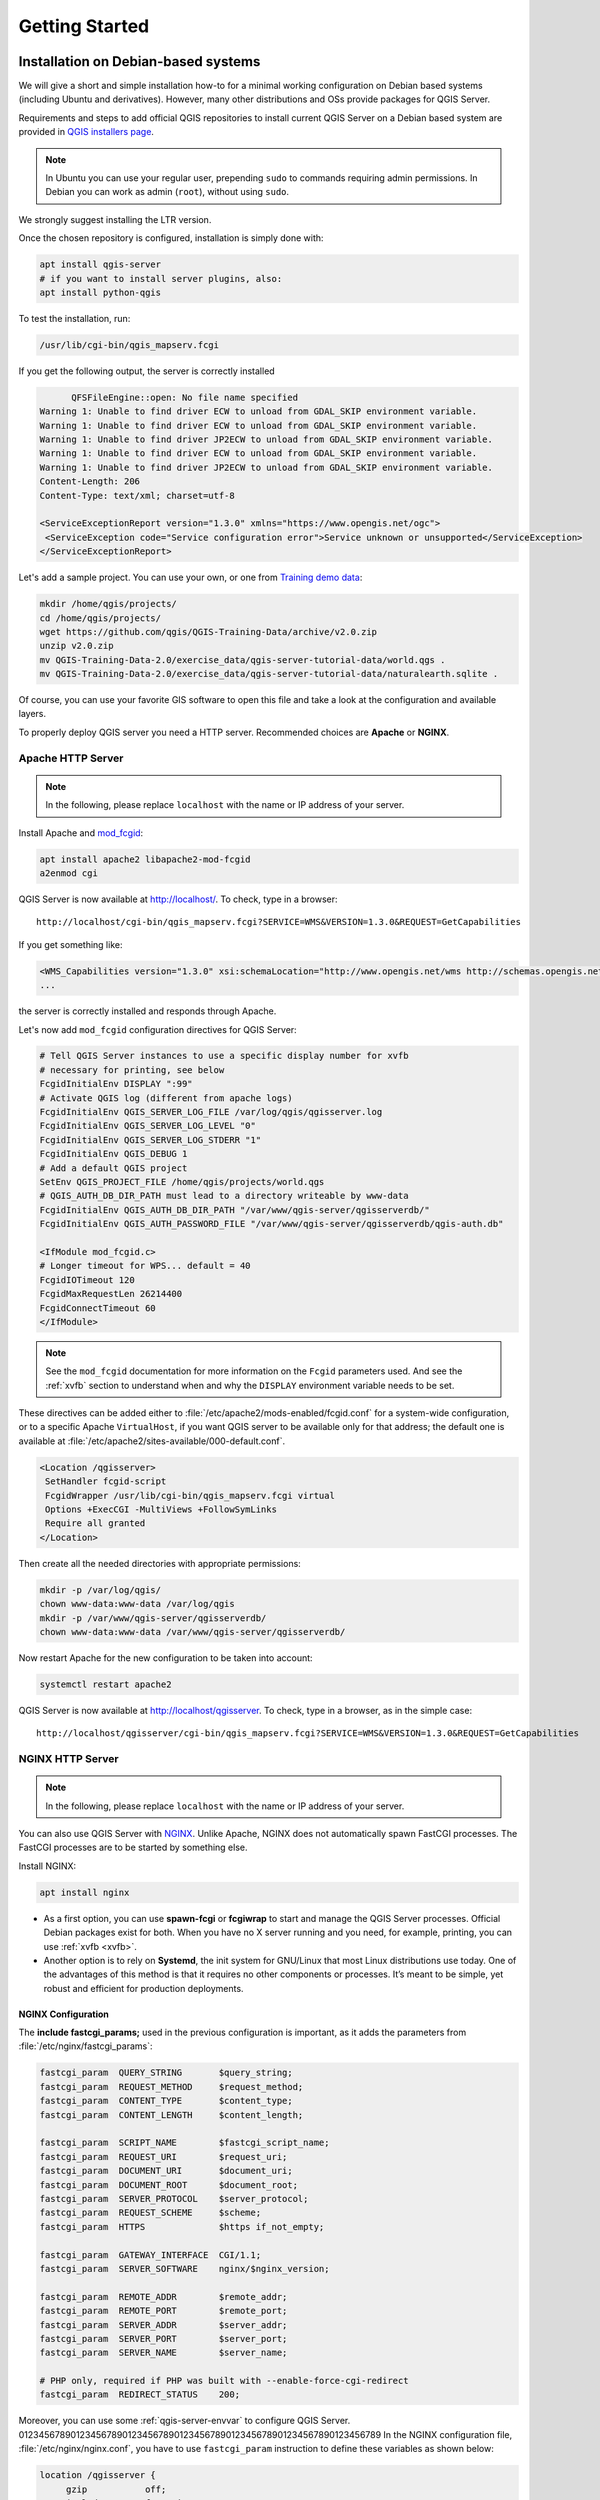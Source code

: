 ***************
Getting Started
***************

.. only:: html

   .. contents::
      :local:
      :depth: 3

Installation on Debian-based systems
====================================

.. index:: Debian, Ubuntu

We will give a short and simple installation how-to for
a minimal working configuration on Debian based systems (including Ubuntu and derivatives). However, many other
distributions and OSs provide packages for QGIS Server.

Requirements and steps to add official QGIS repositories to install current QGIS Server on a Debian based system are
provided in `QGIS installers page <https://qgis.org/en/site/forusers/alldownloads.html>`_.

.. note:: In Ubuntu you can use your regular user, prepending ``sudo`` to
  commands requiring admin permissions. In Debian you can work as admin (``root``),
  without using ``sudo``.

We strongly suggest installing the LTR version.

Once the chosen repository is configured, installation is simply done with:

.. code-block:: bash

 apt install qgis-server
 # if you want to install server plugins, also:
 apt install python-qgis

To test the installation, run:

.. code-block:: bash

    /usr/lib/cgi-bin/qgis_mapserv.fcgi
 
If you get the following output, the server is correctly installed

.. code-block::

	  QFSFileEngine::open: No file name specified
    Warning 1: Unable to find driver ECW to unload from GDAL_SKIP environment variable.
    Warning 1: Unable to find driver ECW to unload from GDAL_SKIP environment variable.
    Warning 1: Unable to find driver JP2ECW to unload from GDAL_SKIP environment variable.
    Warning 1: Unable to find driver ECW to unload from GDAL_SKIP environment variable.
    Warning 1: Unable to find driver JP2ECW to unload from GDAL_SKIP environment variable.
    Content-Length: 206
    Content-Type: text/xml; charset=utf-8
    
    <ServiceExceptionReport version="1.3.0" xmlns="https://www.opengis.net/ogc">
     <ServiceException code="Service configuration error">Service unknown or unsupported</ServiceException>
    </ServiceExceptionReport>

Let's add a sample project. You can use your own, or one from
`Training demo data <https://github.com/qgis/QGIS-Training-Data/>`_:

.. code-block:: bash
  
    mkdir /home/qgis/projects/
    cd /home/qgis/projects/
    wget https://github.com/qgis/QGIS-Training-Data/archive/v2.0.zip
    unzip v2.0.zip
    mv QGIS-Training-Data-2.0/exercise_data/qgis-server-tutorial-data/world.qgs .
    mv QGIS-Training-Data-2.0/exercise_data/qgis-server-tutorial-data/naturalearth.sqlite .
  
Of course, you can use your favorite GIS software to open this file and
take a look at the configuration and available layers.

To properly deploy QGIS server you need a HTTP server. Recommended choices are **Apache** or **NGINX**.

.. index:: Apache, mod_fcgid

.. _`httpserver`:

Apache HTTP Server
------------------

.. note:: In the following, please replace ``localhost`` with the name or IP address of your server.

Install Apache and  `mod_fcgid <https://httpd.apache.org/mod_fcgid/mod/mod_fcgid.html>`_:

.. code-block:: bash

 apt install apache2 libapache2-mod-fcgid
 a2enmod cgi

QGIS Server is now available at http://localhost/. To check, type in a browser:

::

 http://localhost/cgi-bin/qgis_mapserv.fcgi?SERVICE=WMS&VERSION=1.3.0&REQUEST=GetCapabilities

If you get something like:

.. code-block:: xml

 <WMS_Capabilities version="1.3.0" xsi:schemaLocation="http://www.opengis.net/wms http://schemas.opengis.net/wms/1.3.0/capabilities_1_3_0.xsd http://www.opengis.net/sld http://schemas.opengis.net/sld/1.1.0/sld_capabilities.xsd http://www.qgis.org/wms http://localhost/cgi-bin/qgis_mapserv.fcgi?SERVICE=WMS&REQUEST=GetSchemaExtension">
 ...

the server is correctly installed and responds through Apache.

Let's now add ``mod_fcgid`` configuration directives for QGIS Server:

.. code-block:: apache

    # Tell QGIS Server instances to use a specific display number for xvfb
    # necessary for printing, see below
    FcgidInitialEnv DISPLAY ":99"
    # Activate QGIS log (different from apache logs)
    FcgidInitialEnv QGIS_SERVER_LOG_FILE /var/log/qgis/qgisserver.log
    FcgidInitialEnv QGIS_SERVER_LOG_LEVEL "0"
    FcgidInitialEnv QGIS_SERVER_LOG_STDERR "1"
    FcgidInitialEnv QGIS_DEBUG 1
    # Add a default QGIS project
    SetEnv QGIS_PROJECT_FILE /home/qgis/projects/world.qgs
    # QGIS_AUTH_DB_DIR_PATH must lead to a directory writeable by www-data
    FcgidInitialEnv QGIS_AUTH_DB_DIR_PATH "/var/www/qgis-server/qgisserverdb/"
    FcgidInitialEnv QGIS_AUTH_PASSWORD_FILE "/var/www/qgis-server/qgisserverdb/qgis-auth.db"
    
    <IfModule mod_fcgid.c>
    # Longer timeout for WPS... default = 40
    FcgidIOTimeout 120
    FcgidMaxRequestLen 26214400
    FcgidConnectTimeout 60
    </IfModule>

.. note::

  See the ``mod_fcgid`` documentation for more information on the ``Fcgid`` parameters
  used. And see the :ref:`xvfb` section to understand when and why the ``DISPLAY`` environment variable
  needs to be set.

These directives can be added either to :file:`/etc/apache2/mods-enabled/fcgid.conf`
for a system-wide configuration, or to a specific Apache ``VirtualHost``,
if you want QGIS server to be available only for that address; the default one
is available at :file:`/etc/apache2/sites-available/000-default.conf`.

.. code-block:: apache

    <Location /qgisserver>
     SetHandler fcgid-script
     FcgidWrapper /usr/lib/cgi-bin/qgis_mapserv.fcgi virtual
     Options +ExecCGI -MultiViews +FollowSymLinks
     Require all granted
    </Location>

Then create all the needed directories with appropriate permissions:

.. code-block:: bash

 mkdir -p /var/log/qgis/
 chown www-data:www-data /var/log/qgis
 mkdir -p /var/www/qgis-server/qgisserverdb/
 chown www-data:www-data /var/www/qgis-server/qgisserverdb/

Now restart Apache for the new configuration to be taken into account:

.. code-block:: bash

 systemctl restart apache2 

QGIS Server is now available at http://localhost/qgisserver. To check, type in a browser, as in the simple case:

::

 http://localhost/qgisserver/cgi-bin/qgis_mapserv.fcgi?SERVICE=WMS&VERSION=1.3.0&REQUEST=GetCapabilities

.. index:: nginx, spawn-fcgi, fcgiwrap

NGINX HTTP Server
-----------------

.. note:: In the following, please replace ``localhost`` with the name or IP address of your server.

You can also use QGIS Server with `NGINX <https://nginx.org/>`_. Unlike Apache,
NGINX does not automatically spawn FastCGI processes. The FastCGI processes are
to be started by something else.

Install NGINX:

.. code-block:: bash

 apt install nginx


* As a first option, you can use **spawn-fcgi** or **fcgiwrap** to start and manage the
  QGIS Server processes.
  Official Debian packages exist for both.
  When you have no X server running and you need, for example,
  printing,	you can use :ref:`xvfb <xvfb>`.

* Another option is to rely on **Systemd**, the init system for GNU/Linux that most
  Linux distributions use today.
  One of the advantages of this method is that it requires no other components or
  processes.
  It’s meant to be simple, yet robust and efficient for production deployments.

NGINX Configuration
...................

The **include fastcgi_params;** used in the previous configuration is important,
as it adds the parameters from :file:`/etc/nginx/fastcgi_params`:

.. code-block:: nginx

 fastcgi_param  QUERY_STRING       $query_string;
 fastcgi_param  REQUEST_METHOD     $request_method;
 fastcgi_param  CONTENT_TYPE       $content_type;
 fastcgi_param  CONTENT_LENGTH     $content_length;

 fastcgi_param  SCRIPT_NAME        $fastcgi_script_name;
 fastcgi_param  REQUEST_URI        $request_uri;
 fastcgi_param  DOCUMENT_URI       $document_uri;
 fastcgi_param  DOCUMENT_ROOT      $document_root;
 fastcgi_param  SERVER_PROTOCOL    $server_protocol;
 fastcgi_param  REQUEST_SCHEME     $scheme;
 fastcgi_param  HTTPS              $https if_not_empty;

 fastcgi_param  GATEWAY_INTERFACE  CGI/1.1;
 fastcgi_param  SERVER_SOFTWARE    nginx/$nginx_version;

 fastcgi_param  REMOTE_ADDR        $remote_addr;
 fastcgi_param  REMOTE_PORT        $remote_port;
 fastcgi_param  SERVER_ADDR        $server_addr;
 fastcgi_param  SERVER_PORT        $server_port;
 fastcgi_param  SERVER_NAME        $server_name;

 # PHP only, required if PHP was built with --enable-force-cgi-redirect
 fastcgi_param  REDIRECT_STATUS    200;

Moreover, you can use some :ref:`qgis-server-envvar` to configure QGIS Server.
0123456789012345678901234567890123456789012345678901234567890123456789
In the NGINX configuration file, :file:`/etc/nginx/nginx.conf`, you have to use
``fastcgi_param`` instruction to define these variables as shown below:

.. code-block:: nginx

    location /qgisserver {
         gzip           off;
         include        fastcgi_params;
         fastcgi_param  QGIS_DEBUG              1;
         fastcgi_param  QGIS_SERVER_LOG_FILE    /var/log/qgis/qgisserver.log;
         fastcgi_param  QGIS_SERVER_LOG_LEVEL   0;
         fastcgi_pass   unix:/var/run/qgisserver.socket;
     }

FastCGI wrappers
................

.. warning::

  **fcgiwrap** is easier to set up than **spawn-fcgi**, because it's already wrapped
  in a Systemd service. But it also leads to a solution that is much slower
  than using spawn-fcgi. With fcgiwrap, a new QGIS Server process is created
  on each request, meaning that the QGIS Server initialization process, which
  includes reading and parsing the QGIS project file, is done on each request.
  With spawn-fcgi, the QGIS Server process remains alive between requests,
  resulting in much better performance. For that reason, spawn-fcgi
  is recommended for production use.

spawn-fcgi
^^^^^^^^^^

If you want to use `spawn-fcgi <https://redmine.lighttpd.net/projects/spawn-fcgi/wiki>`_,
the first step is to install the package:

.. code-block:: bash

  apt install spawn-fcgi


Then, introduce the following block in your NGINX server configuration:

.. code-block:: nginx

     location /qgisserver {
         gzip           off;
         include        fastcgi_params;
         fastcgi_pass   unix:/var/run/qgisserver.socket;
     }

And restart NGINX to take into account the new configuration:

.. code-block:: bash

  systemctl restart nginx

Finally, considering that there is no default service file for spawn-fcgi, you
have to manually start QGIS Server in your terminal:

.. code-block:: bash

 spawn-fcgi -s /var/run/qgisserver.socket \
                 -U www-data -G www-data -n \
                 /usr/lib/cgi-bin/qgis_mapserv.fcgi

QGIS Server is now available at http://localhost/qgisserver.

.. note::

    When using spawn-fcgi, you may directly define environment variables
    before running the server. For example:
    ``export QGIS_SERVER_LOG_FILE=/var/log/qgis/qgisserver.log``

Of course, you can add an init script to start QGIS Server at boot time or whenever you want.
For example with **systemd**, edit the file
:file:`/etc/systemd/system/qgis-server.service` with this content:

.. code-block:: ini

    [Unit]
    Description=QGIS server
    After=network.target

    [Service]
    ;; set env var as needed
    ;Environment="LANG=en_EN.UTF-8"
    ;Environment="QGIS_SERVER_PARALLEL_RENDERING=1"
    ;Environment="QGIS_SERVER_MAX_THREADS=12"
    ;Environment="QGIS_SERVER_LOG_LEVEL=0"
    ;Environment="DEBUG=1"
    ;Environment="QGIS_SERVER_LOG_FILE=/var/log/qgis-server.log"
    ;; or use a file:
    ;EnvironmentFile=/etc/qgis-server/env

    ExecStart=spawn-fcgi -s /var/run/qgisserver.socket -U www-data -G www-data -n /usr/lib/cgi-bin/qgis_mapserv.fcgi

    [Install]
    WantedBy=multi-user.target

Then enable and start the service:

.. code-block:: bash

 systemctl enable qgis-server
 systemctl start qgis-server

.. warning::

  With the above commands spawn-fcgi spawns only one QGIS Server process.

fcgiwrap
^^^^^^^^

Using `fcgiwrap <https://www.nginx.com/resources/wiki/start/topics/examples/fcgiwrap/>`_
is much easier to setup than **spawn-fcgi** but it's much slower.
You first have to install the corresponding package:

.. code-block:: bash

 apt install fcgiwrap

Then, introduce the following block in your NGINX server configuration:

.. code-block:: nginx
   :linenos:

     location /qgisserver {
         gzip           off;
         include        fastcgi_params;
         fastcgi_pass   unix:/var/run/fcgiwrap.socket;
         fastcgi_param  SCRIPT_FILENAME /usr/lib/cgi-bin/qgis_mapserv.fcgi;
     }

Finally, restart NGINX and **fcgiwrap** to take into account the new configuration:

.. code-block:: bash

 systemctl restart nginx
 systemctl restart fcgiwrap

QGIS Server is now available at http://localhost/qgisserver.



Systemd
.......

QGIS Server needs a running X Server to be fully usable, in particular for printing. In the case you already have a
running X Server, you can use systemd services.

This method, to deploy QGIS Server, relies on two Systemd units:

* a `Socket unit <https://www.freedesktop.org/software/systemd/man/systemd.socket.html>`_
* and a `Service unit <https://www.freedesktop.org/software/systemd/man/systemd.service.html>`_.

The **QGIS Server Socket unit** defines and creates a file system socket,
used by NGINX to start and communicate with QGIS Server.
The Socket unit has to be configured with ``Accept=false``, meaning that the
calls to the ``accept()`` system call are delegated to the process created by
the Service unit.
It is located in :file:`/etc/systemd/system/qgis-server@.socket`, which is actually
a template:

.. code-block:: ini

 [Unit]
 Description=QGIS Server Listen Socket (instance %i)
 
 [Socket]
 Accept=false
 ListenStream=/var/run/qgis-server-%i.sock
 SocketUser=www-data
 SocketGroup=www-data
 SocketMode=0600
 
 [Install]
 WantedBy=sockets.target

Now enable and start sockets:

.. code-block:: bash

 for i in 1 2 3 4; do systemctl enable qgis-server@$i.socket && systemctl start qgis-server@$i.socket; done

The **QGIS Server Service unit** defines and starts the QGIS Server process.
The important part is that the Service process’ standard input is connected to
the socket defined by the Socket unit.
This has to be configured using ``StandardInput=socket`` in the Service unit
configuration located in :file:`/etc/systemd/system/qgis-server@.service`:

.. code-block:: ini

 [Unit]
 Description=QGIS Server Service (instance %i)
 
 [Service]
 User=www-data
 Group=www-data
 StandardOutput=null
 StandardError=journal
 StandardInput=socket
 ExecStart=/usr/lib/cgi-bin/qgis_mapserv.fcgi
 EnvironmentFile=/etc/qgis-server/env
 
 [Install]
 WantedBy=multi-user.target

.. note::
 The QGIS Server :ref:`environment variables <qgis-server-envvar>`
 are defined in a separate file, :file:`/etc/qgis-server/env`.
 It could look like this:
 
 .. code-block:: make

   QGIS_PROJECT_FILE=/etc/qgis/myproject.qgs
   QGIS_SERVER_LOG_STDERR=1
   QGIS_SERVER_LOG_LEVEL=3

Now start socket service:

.. code-block:: bash

 for i in 1 2 3 4; do systemctl enable qgis-server@$i.service && systemctl start qgis-server@$i.service; done

Finally, for the NGINX HTTP server, lets introduce the configuration for this setup:

.. code-block:: nginx

 upstream qgis-server_backend {
    server unix:/var/run/qgis-server-1.sock;
    server unix:/var/run/qgis-server-2.sock;
    server unix:/var/run/qgis-server-3.sock;
    server unix:/var/run/qgis-server-4.sock;
 }
 
 server {
    …
 
    location /qgis-server {
        gzip off;
        include fastcgi_params;
        fastcgi_pass qgis-server_backend;
    }
 }

Now restart NGINX for the new configuration to be taken into account:

.. code-block:: bash

 systemctl restart nginx

Thanks to Oslandia for sharing `their tutorial <https://oslandia.com/en/2018/11/23/deploying-qgis-server-with-systemd/>`_. 

.. _xvfb:

Xvfb
----
QGIS Server needs a running X Server to be fully usable, in particular for printing.
On servers it is usually recommended not to install it, so you may use ``xvfb``
to have a virtual X environment.

To install the package:

.. code-block:: bash

 apt install xvfb

Create the service file, :file:`/etc/systemd/system/xvfb.service`, with this content:

.. code-block:: ini

  [Unit]
  Description=X Virtual Frame Buffer Service
  After=network.target

  [Service]
  ExecStart=/usr/bin/Xvfb :99 -screen 0 1024x768x24 -ac +extension GLX +render -noreset

  [Install]
  WantedBy=multi-user.target

Enable, start and check the status of the ``xvfb.service``:

.. code-block:: bash

   systemctl enable xvfb.service
   systemctl start xvfb.service
   systemctl status xvfb.service

Then, according to your HTTP server, you should configure the **DISPLAY**
parameter or directly use **xvfb-run**.

With Apache
...........

Then you can configure the **DISPLAY** parameter.

With Apache you just add to your *FastCGI* configuration (see above):

.. code-block:: apache

  FcgidInitialEnv DISPLAY       ":99"


Now restart Apache for the new configuration to be taken into account:

.. code-block:: bash

  systemctl restart apache2

With NGINX
..........

Then you can directly use **xvfb-run** or configure the **DISPLAY** parameter.

* With spawn-fcgi using ``xvfb-run``:

  .. code-block:: bash
  
   xvfb-run /usr/bin/spawn-fcgi -f /usr/lib/cgi-bin/qgis_mapserv.fcgi \
                                -s /tmp/qgisserver.socket \
                                -G www-data -U www-data -n

* With the **DISPLAY** environment variable in the HTTP server configuration. 

  .. code-block:: nginx
  
   fastcgi_param  DISPLAY       ":99";

Installation on Windows
=======================

.. index:: Windows

QGIS Server can also be installed on Windows systems. While the QGIS Server
package is available in the 64 bit version of the OSGeo4W network installer 
(https://qgis.org/en/site/forusers/download.html) there is no Apache (or other
web server) package available, so this must be installed by other means.

A simple procedure is the following:

* Download the XAMPP installer (https://www.apachefriends.org/download.html)
  for Windows and install Apache

.. figure:: img/qgis_server_windows1.png
  :align: center
  
* Download the OSGeo4W installer, follow the "Advanced Install" and install
  both the QGIS Desktop and QGIS Server packages
  
.. figure:: img/qgis_server_windows2.png
  :align: center
  
* Edit the httpd.conf file (:file:`C:\\xampp\\apache\\httpd.conf`
  if the default installation paths have been used) and make the following changes:

From:

.. code-block:: apache

    ScriptAlias /cgi-bin/ "C:/xampp/cgi-bin/"


To:

.. code-block:: apache

    ScriptAlias /cgi-bin/ "c:/OSGeo4W64/apps/qgis/bin/"


From:

.. code-block:: apache

    <Directory "C:/xampp/cgi-bin">
    AllowOverride None
    Options None
    Require all granted
    </Directory>


To:

.. code-block:: apache

    <Directory "c:/OSGeo4W64/apps/qgis/bin">
    SetHandler cgi-script
    AllowOverride None
    Options ExecCGI
    Order allow,deny
    Allow from all
    Require all granted
    </Directory>


From:

.. code-block:: apache

    AddHandler cgi-script .cgi .pl .asp


To:

.. code-block:: apache

    AddHandler cgi-script .cgi .pl .asp .exe


Then at the bottom of httpd.conf add:

.. code-block:: apache

    SetEnv GDAL_DATA "C:\OSGeo4W64\share\gdal"
    SetEnv QGIS_AUTH_DB_DIR_PATH "C:\OSGeo4W64\apps\qgis\resources"
    SetEnv PYTHONHOME "C:\OSGeo4W64\apps\Python37"
    SetEnv PATH "C:\OSGeo4W64\bin;C:\OSGeo4W64\apps\qgis\bin;C:\OSGeo4W64\apps\Qt5\bin;C:\WINDOWS\system32;C:\WINDOWS;C:\WINDOWS\System32\Wbem"
    SetEnv QGIS_PREFIX_PATH "C:\OSGeo4W64\apps\qgis"
    SetEnv QT_PLUGIN_PATH "C:\OSGeo4W64\apps\qgis\qtplugins;C:\OSGeo4W64\apps\Qt5\plugins"


Restart the Apache web server from the XAMPP Control Panel and open browser window to testing
a GetCapabilities request to QGIS Server

::

 http://localhost/cgi-bin/qgis_mapserv.fcgi.exe?SERVICE=WMS&VERSION=1.3.0&REQUEST=GetCapabilities


Serve a project
===============

Now that QGIS Server is installed and running, we just have to use it.

Obviously, we need a QGIS project to work on. Of course, you can fully
customize your project by defining contact information, precise some
restrictions on CRS or even exclude some layers. Everything you need to know
about that is described later in :ref:`Creatingwmsfromproject`.

But for now, we are going to use a simple project already configured and
previously downloaded in :file:`/home/qgis/projects/world.qgs`, as described above.

By opening the project and taking a quick look on layers, we know that 4
layers are currently available:

- airports
- places
- countries
- countries_shapeburst

You don't have to understand the full request for now but you may retrieve
a map with some of the previous layers thanks to QGIS Server by doing something
like this in your web browser to retrieve the *countries* layer:

.. code-block:: bash

  http://localhost/qgisserver?
    MAP=/home/qgis/projects/world.qgs&
    LAYERS=countries&
    SERVICE=WMS&
    REQUEST=GetMap&
    CRS=EPSG:4326&
    WIDTH=400&
    HEIGHT=200

If you obtain the next image, then QGIS Server is running correctly:

.. figure:: img/server_basic_getmap.png
  :align: center

  Server response to a basic GetMap request

Note that you may define **PROJECT_FILE** environment variable to use a project
by default instead of giving a **MAP** parameter (see :ref:`qgis-server-envvar`).

For example with spawn-fcgi:

.. code-block:: bash

 export PROJECT_FILE=/home/qgis/projects/world.qgs
 spawn-fcgi -f /usr/lib/bin/cgi-bin/qgis_mapserv.fcgi \
            -s /var/run/qgisserver.socket \
            -U www-data -G www-data -n

.. _`Creatingwmsfromproject`:

Configure your project
======================

To provide a new QGIS Server WMS, WFS or WCS, you have to create a QGIS project
file with some data or use one of your current project. Define the colors and
styles of the layers in QGIS and the project CRS, if not already defined.

.. _figure_server_definitions:

.. figure:: img/ows_server_definition.png
   :align: center

   Definitions for a QGIS Server WMS/WFS/WCS project

Then, go to the :guilabel:`QGIS Server` menu of the
:menuselection:`Project --> Properties...` dialog and provide
some information about the OWS in the fields under
:guilabel:`Service Capabilities`.
This will appear in the GetCapabilities response of the WMS, WFS or WCS.
If you don't check |checkbox| :guilabel:`Service capabilities`,
QGIS Server will use the information given in the :file:`wms_metadata.xml` file
located in the :file:`cgi-bin` folder.

WMS capabilities
----------------

In the :guilabel:`WMS capabilities` section, you can define
the extent advertised in the WMS GetCapabilities response by entering
the minimum and maximum X and Y values in the fields under
:guilabel:`Advertised extent`.
Clicking :guilabel:`Use Current Canvas Extent` sets these values to the
extent currently displayed in the QGIS map canvas.
By checking |checkbox| :guilabel:`CRS restrictions`, you can restrict
in which coordinate reference systems (CRS) QGIS Server will offer
to render maps. It is recommended that you restrict the offered CRS as this
reduces the size of the WMS GetCapabilities response.
Use the |signPlus| button below to select those CRSs
from the Coordinate Reference System Selector, or click :guilabel:`Used`
to add the CRSs used in the QGIS project to the list.

If you have print layouts defined in your project, they will be listed in the
`GetProjectSettings` response, and they can be used by the GetPrint request to
create prints, using one of the print layout layouts as a template.
This is a QGIS-specific extension to the WMS 1.3.0 specification.
If you want to exclude any print layout from being published by the WMS,
check |checkbox| :guilabel:`Exclude layouts` and click the
|signPlus| button below.
Then, select a print layout from the :guilabel:`Select print layout` dialog
in order to add it to the excluded layouts list.

If you want to exclude any layer or layer group from being published by the
WMS, check |checkbox| :guilabel:`Exclude Layers` and click the
|signPlus| button below.
This opens the :guilabel:`Select restricted layers and groups` dialog, which
allows you to choose the layers and groups that you don't want to be published.
Use the :kbd:`Shift` or :kbd:`Ctrl` key if you want to select multiple entries.
It is recommended that you exclude from publishing the layers that you don't
need as this reduces the size of the WMS GetCapabilities response which leads
to faster loading times on the client side.

If you check |checkbox| :guilabel:`Use layer ids as name`, layer ids will be
used to reference layer in **GetCapabilities** request output or **GetMap LAYERS**
parameters. If not, layer name or short name if defined (see :ref:`vectorservermenu`)
is used instead.

You can receive requested GetFeatureInfo as plain text, XML and GML. Default is XML,
text or GML format depends the output format chosen for the GetFeatureInfo request.

If you wish, you can check |checkbox| :guilabel:`Add geometry to feature response`.
This will include the bounding box for each feature in the GetFeatureInfo response.
See also the :ref:`WITH_GEOMETRY <server_wms_getfeatureinfo>` parameter.

As many web clients can’t display circular arcs in geometries you have the option
to segmentize the geometry before sending it to the client in a GetFeatureInfo
response. This allows such clients to still display a feature’s geometry
(e.g. for highlighting the feature). You need to check the
|checkbox| :guilabel:`Segmentize feature info geometry` to activate the option.

You can also use the :guilabel:`GetFeatureInfo geometry precision` option to
set the precision of the GetFeatureInfo geometry. This enables you to save
bandwidth when you don't need the full precision.

If you want QGIS Server to advertise specific request URLs
in the WMS GetCapabilities response, enter the corresponding URL in the
:guilabel:`Advertised URL` field.

Furthermore, you can restrict the maximum size of the maps returned by the
GetMap request by entering the maximum width and height into the respective
fields under :guilabel:`Maximums for GetMap request`.

If one of your layers uses the :ref:`Map Tip display <maptips>` (i.e. to show text using
expressions) this will be listed inside the GetFeatureInfo output. If the
layer uses a Value Map for one of its attributes, this information will also
be shown in the GetFeatureInfo output.

WFS capabilities
----------------

In the :guilabel:`WFS capabilities` area you can select the layers you
want to publish as WFS, and specify if they will allow update, insert and
delete operations.
If you enter a URL in the :guilabel:`Advertised URL` field of the
:guilabel:`WFS capabilities` section, QGIS Server will advertise this specific
URL in the WFS GetCapabilities response.

WCS capabilities
----------------

In the :guilabel:`WCS capabilities` area, you can select the layers that you
want to publish as WCS. If you enter a URL in the :guilabel:`Advertised URL`
field of the :guilabel:`WCS capabilities` section, QGIS Server will advertise
this specific URL in the WCS GetCapabilities response.

Fine tuning your OWS
----------------------

For vector layers, the :guilabel:`Fields` menu of the :menuselection:`Layer -->
Layer Properties` dialog allows you to define for each
attribute if it will be published or not.
By default, all the attributes are published by your WMS and WFS.
If you don't want a specific attribute to be published, uncheck the corresponding
checkbox in the :guilabel:`WMS` or :guilabel:`WFS` column.

You can overlay watermarks over the maps produced by your WMS by adding text
annotations or SVG annotations to the project file.
See the :ref:`sec_annotations` section for instructions on
creating annotations. For annotations to be displayed as watermarks on the WMS
output, the :guilabel:`Fixed map position` checkbox in the
:guilabel:`Annotation text` dialog must be unchecked.
This can be accessed by double clicking the annotation while one of the
annotation tools is active.
For SVG annotations, you will need either to set the project to save absolute
paths (in the :guilabel:`General` menu of the
:menuselection:`Project --> Properties...` dialog) or to manually modify
the path to the SVG image so that it represents a valid relative path.


.. Substitutions definitions - AVOID EDITING PAST THIS LINE
   This will be automatically updated by the find_set_subst.py script.
   If you need to create a new substitution manually,
   please add it also to the substitutions.txt file in the
   source folder.

.. |checkbox| image:: /static/common/checkbox.png
   :width: 1.3em
.. |signPlus| image:: /static/common/symbologyAdd.png
   :width: 1.5em
